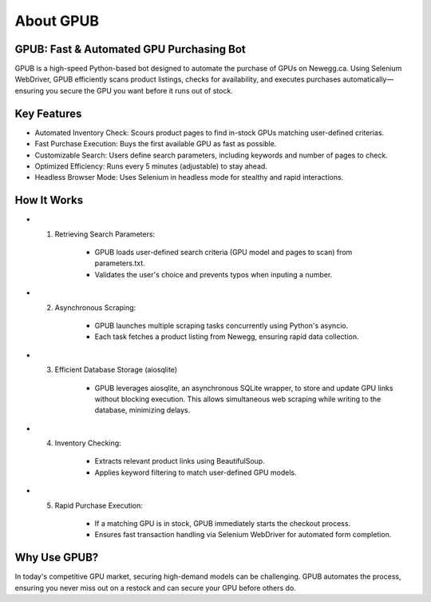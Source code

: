 About GPUB
============

GPUB: Fast & Automated GPU Purchasing Bot
-------------------------------------------
GPUB is a high-speed Python-based bot designed to automate the purchase of GPUs on Newegg.ca. 
Using Selenium WebDriver, GPUB efficiently scans product listings, checks for
availability, and executes purchases automatically—ensuring you secure the GPU you want before
it runs out of stock.

Key Features
--------------
- Automated Inventory Check: Scours product pages to find in-stock GPUs matching user-defined criterias.

- Fast Purchase Execution: Buys the first available GPU as fast as possible.

- Customizable Search: Users define search parameters, including keywords and number of pages to check.

- Optimized Efficiency: Runs every 5 minutes (adjustable) to stay ahead.

- Headless Browser Mode: Uses Selenium in headless mode for stealthy and rapid interactions.

How It Works
-------------

- 1. Retrieving Search Parameters: 

      - GPUB loads user-defined search criteria (GPU model and pages to scan) from parameters.txt.
  
      - Validates the user's choice and prevents typos when inputing a number.

- 2. Asynchronous Scraping:

      - GPUB launches multiple scraping tasks concurrently using Python's asyncio.

      - Each task fetches a product listing from Newegg, ensuring rapid data collection.

- 3. Efficient Database Storage (aiosqlite)

      - GPUB leverages aiosqlite, an asynchronous SQLite wrapper, to store and update GPU links without blocking execution. 
        This allows simultaneous web scraping while writing to the database, minimizing delays.

- 4. Inventory Checking:

      - Extracts relevant product links using BeautifulSoup.

      - Applies keyword filtering to match user-defined GPU models.

- 5. Rapid Purchase Execution:

      - If a matching GPU is in stock, GPUB immediately starts the checkout process.

      - Ensures fast transaction handling via Selenium WebDriver for automated form completion.


Why Use GPUB?
-------------
In today's competitive GPU market, securing high-demand models can be challenging. 
GPUB automates the process, ensuring you never miss out on a restock and can secure your 
GPU before others do.